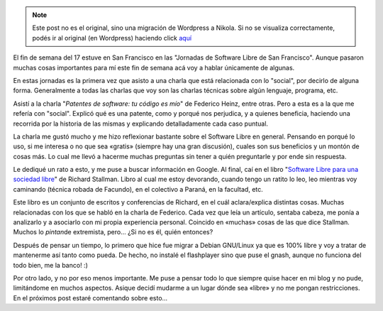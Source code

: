 .. link:
.. description:
.. tags: blog, software libre, viaje
.. date: 2008/06/02 02:16:29
.. title: Un poco de libertad
.. slug: un-poco-de-libertad


.. note::

   Este post no es el original, sino una migración de Wordpress a
   Nikola. Si no se visualiza correctamente, podés ir al original (en
   Wordpress) haciendo click aquí_

.. _aquí: http://humitos.wordpress.com/2008/06/02/un-poco-de-libertad/


El fin de semana del 17 estuve en San Francisco en las "Jornadas de
Software Libre de San Francisco". Aunque pasaron muchas cosas
importantes para mí este fin de semana acá voy a hablar únicamente de
algunas.

En estas jornadas es la primera vez que asisto a una charla que está
relacionada con lo "social", por decirlo de alguna forma. Generalmente a
todas las charlas que voy son las charlas técnicas sobre algún lenguaje,
programa, etc.

Asistí a la charla "*Patentes de software: tu código es mío*\ " de
Federico Heinz, entre otras. Pero a esta es a la que me refería con
"social". Explicó qué es una patente, como y porqué nos perjudica, y a
quienes beneficia, haciendo una recorrida por la historia de las mismas
y explicando detalladamente cada caso puntual.

La charla me gustó mucho y me hizo reflexionar bastante sobre el
Software Libre en general. Pensando en porqué lo uso, si me interesa o
no que sea «gratis» (siempre hay una gran discusión), cuales son sus
beneficios y un montón de cosas más. Lo cual me llevó a hacerme muchas
preguntas sin tener a quién preguntarle y por ende sin respuesta.

Le dediqué un rato a esto, y me puse a buscar información en Google. Al
final, caí en el libro "`Software Libre para una sociedad
libre <http://biblioweb.sindominio.net/pensamiento/softlibre/softlibre.pdf>`__\ "
de Richard Stallman. Libro al cual me estoy devorando, cuando tengo un
ratito lo leo, leo mientras voy caminando (técnica robada de Facundo),
en el colectivo a Paraná, en la facultad, etc.

Este libro es un conjunto de escritos y conferencias de Richard, en el
cuál aclara/explica distintas cosas. Muchas relacionadas con los que se
habló en la charla de Federico. Cada vez que leía un artículo, sentaba
cabeza, me ponía a analizarlo y a asociarlo con mi propia experiencia
personal. Coincido en «muchas» cosas de las que dice Stallman. Muchos lo
*pintan*\ de extremista, pero... ¿Si no es él, quién entonces?

Después de pensar un tiempo, lo primero que hice fue migrar a Debian
GNU/Linux ya que es 100% libre y voy a tratar de mantenerme así tanto
como pueda. De hecho, no instalé el flashplayer sino que puse el gnash,
aunque no funciona del todo bien, me la banco! :)

Por otro lado, y no por eso menos importante. Me puse a pensar todo lo
que siempre quise hacer en mi blog y no pude, limitándome en muchos
aspectos. Asique decidí mudarme a un lugar dónde sea «libre» y no me
pongan restricciones. En el próximos post estaré comentando sobre
esto...
